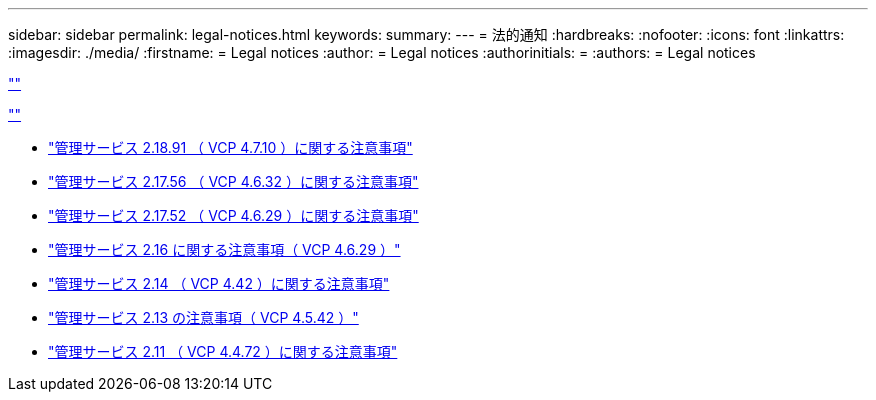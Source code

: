 ---
sidebar: sidebar 
permalink: legal-notices.html 
keywords:  
summary:  
---
= 法的通知
:hardbreaks:
:nofooter: 
:icons: font
:linkattrs: 
:imagesdir: ./media/
:firstname: = Legal notices
:author: = Legal notices
:authorinitials: =
:authors: = Legal notices


link:https://raw.githubusercontent.com/NetAppDocs/common/main/_include/common-legal-notices.adoc[""]

link:https://raw.githubusercontent.com/NetAppDocs/common/main/_include/open-source-notice-intro.adoc[""]

* link:media/mgmt_svcs_2.18_notice.pdf["管理サービス 2.18.91 （ VCP 4.7.10 ）に関する注意事項"^]
* link:media/mgmt_svcs_2.17.56_notice.pdf["管理サービス 2.17.56 （ VCP 4.6.32 ）に関する注意事項"^]
* link:media/mgmt_svcs_2.17_notice.pdf["管理サービス 2.17.52 （ VCP 4.6.29 ）に関する注意事項"^]
* link:media/mgmt_svcs_2.16_notice.pdf["管理サービス 2.16 に関する注意事項（ VCP 4.6.29 ）"^]
* link:media/mgmt_svcs_2.14_notice.pdf["管理サービス 2.14 （ VCP 4.42 ）に関する注意事項"^]
* link:media/mgmt_svcs_2.13_notice.pdf["管理サービス 2.13 の注意事項（ VCP 4.5.42 ）"^]
* link:media/mgmt_svcs_2.11_notice.pdf["管理サービス 2.11 （ VCP 4.4.72 ）に関する注意事項"^]

